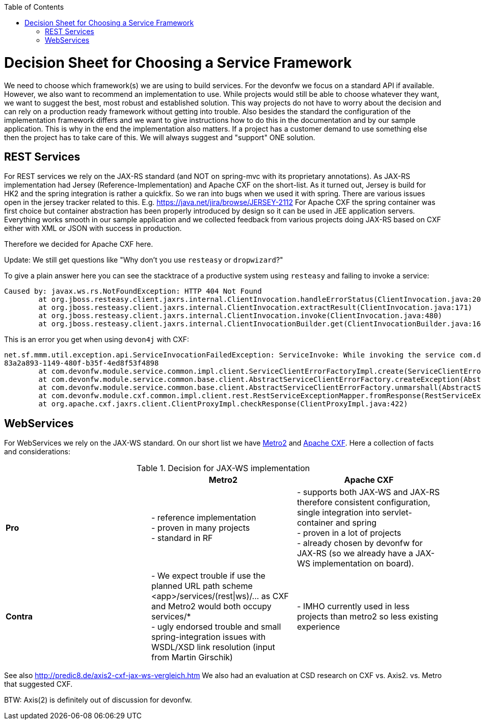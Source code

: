 :toc:
toc::[]

= Decision Sheet for Choosing a Service Framework

We need to choose which framework(s) we are using to build services. For the devonfw we focus on a standard API if available. However, we also want to recommend an implementation to use. While projects would still be able to choose whatever they want, we want to suggest the best, most robust and established solution. This way projects do not have to worry about the decision and can rely on a production ready framework without getting into trouble. Also besides the standard the configuration of the implementation framework differs and we want to give instructions how to do this in the documentation and by our sample application. This is why in the end the implementation also matters. If a project has a customer demand to use something else then the project has to take care of this. We will always suggest and "support" ONE solution.

== REST Services
For REST services we rely on the JAX-RS standard (and NOT on spring-mvc with its proprietary annotations).
As JAX-RS implementation had Jersey (Reference-Implementation) and Apache CXF on the short-list. As it turned out, Jersey is build for HK2 and the spring integration is rather a quickfix. So we ran into bugs when we used it with spring. There are various issues open in the jersey tracker related to this. E.g. https://java.net/jira/browse/JERSEY-2112
For Apache CXF the spring container was first choice but container abstraction has been properly introduced by design so it can be used in JEE application servers. Everything works smooth in our sample application and we collected feedback from various projects doing JAX-RS based on CXF either with XML or JSON with success in production. 

Therefore we decided for Apache CXF here.

Update: We still get questions like "Why don't you use `resteasy` or `dropwizard`?"

To give a plain answer here you can see the stacktrace of a productive system using `resteasy` and failing to invoke a service:
```
Caused by: javax.ws.rs.NotFoundException: HTTP 404 Not Found
	at org.jboss.resteasy.client.jaxrs.internal.ClientInvocation.handleErrorStatus(ClientInvocation.java:200)
	at org.jboss.resteasy.client.jaxrs.internal.ClientInvocation.extractResult(ClientInvocation.java:171)
	at org.jboss.resteasy.client.jaxrs.internal.ClientInvocation.invoke(ClientInvocation.java:480)
	at org.jboss.resteasy.client.jaxrs.internal.ClientInvocationBuilder.get(ClientInvocationBuilder.java:169)
```

This is an error you get when using `devon4j` with CXF:
```
net.sf.mmm.util.exception.api.ServiceInvocationFailedException: ServiceInvoke: While invoking the service com.devonfw.test.app.myexample.service.api.rest.MyExampleRestService#greet[http://localhost:56742/app/services-404/rest/my-example/v1/greet/John%20Doe] the following error occurred: 404 Not Found. Probably the service is temporary unavailable. Please try again later. If the problem persists contact your system administrator.
83a2a893-1149-480f-b35f-4ed8f53f4898
	at com.devonfw.module.service.common.impl.client.ServiceClientErrorFactoryImpl.create(ServiceClientErrorFactoryImpl.java:30)
	at com.devonfw.module.service.common.base.client.AbstractServiceClientErrorFactory.createException(AbstractServiceClientErrorFactory.java:77)
	at com.devonfw.module.service.common.base.client.AbstractServiceClientErrorFactory.unmarshall(AbstractServiceClientErrorFactory.java:65)
	at com.devonfw.module.cxf.common.impl.client.rest.RestServiceExceptionMapper.fromResponse(RestServiceExceptionMapper.java:59)
	at org.apache.cxf.jaxrs.client.ClientProxyImpl.checkResponse(ClientProxyImpl.java:422)
```

== WebServices
For WebServices we rely on the JAX-WS standard. On our short list we have https://metro.java.net[Metro2] and http://cxf.apache.org[Apache CXF]. Here a collection of facts and considerations:

.Decision for JAX-WS implementation
[cols="asciidoc",options="header",grid="cols"]
|=======================
|        |*Metro2*|*Apache CXF*
|*Pro*   |
- reference implementation +
- proven in many projects +
- standard in RF
|
- supports both JAX-WS and JAX-RS therefore consistent configuration, single integration into servlet-container and spring +
- proven in a lot of projects +
- already chosen by devonfw for JAX-RS (so we already have a JAX-WS implementation on board).
|*Contra*|
- We expect trouble if use the planned URL path scheme +<app>/services/(rest\|ws)/...+ as CXF and Metro2 would both occupy +services/*+ +
- ugly endorsed trouble and small spring-integration issues with WSDL/XSD link resolution (input from Martin Girschik)
|
- IMHO currently used in less projects than metro2 so less existing experience +
|=======================

See also
http://predic8.de/axis2-cxf-jax-ws-vergleich.htm
We also had an evaluation at CSD research on CXF vs. Axis2. vs. Metro that suggested CXF.

BTW: Axis(2) is definitely out of discussion for devonfw.
